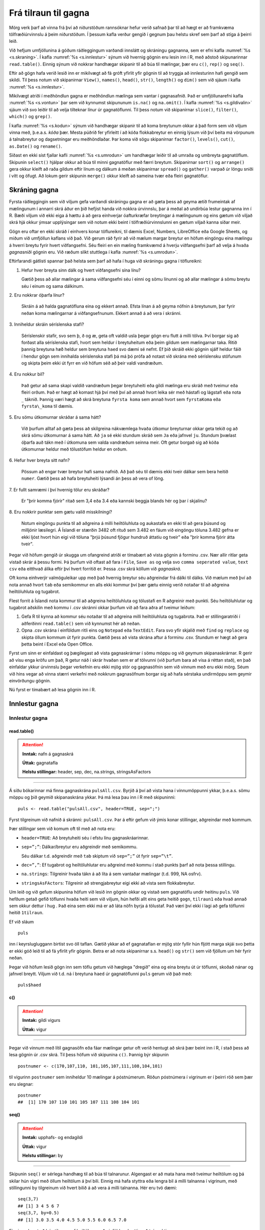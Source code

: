 .. _c.tilraun:

Frá tilraun til gagna
=====================

Mörg verk þarf að vinna frá því að niðurstöðum rannsóknar hefur verið
safnað þar til að hægt er að framkvæma tölfræðiúrvinnslu á þeim
niðurstöðum. Í þessum kafla verður gengið í gegnum þau helstu skref sem
þarf að stíga á þeirri leið.

Við hefjum umfjöllunina á góðum ráðleggingum varðandi innslátt og
skráningu gagnanna, sem er efni kafla :numref:`%s <s.skraning>`. Í kafla
:numref:`%s <s.innlestur>` sýnum við hvernig gögnin eru lesin inn í R, með
aðstoð skipunarinnar ``read.table()``. Einnig sýnum við nokkrar
handhægar skipanir til að búa til mælingar, þær eru ``c()``, ``rep()``
og ``seq()``.

Eftir að gögn hafa verið lesið inn er mikilvægt að fá gróft yfirlit yfir
gögnin til að tryggja að innlesturinn hafi gengið sem skildi. Til þess
notum við skipanirnar ``View()``, ``names()``, ``head()``, ``str()``,
``length()`` og ``dim()`` sem við sjáum í kafla :numref:`%s <s.innlestur>`.

Mikilvægt atriði í meðhöndlun gagna er meðhöndlun mælinga sem vantar í
gagnasafnið. Það er umfjöllunarefni kafla :numref:`%s <s.vontun>` þar sem við
kynnumst skipununum ``is.na()`` og ``na.omit()``. Í kafla
:numref:`%s <s.gildivalin>` sjáum við svo leiðir til að velja tilteknar línur úr
gagnatöflunni. Til þess notum við skipanirnar ``slice()``, ``filter()``,
``which()`` og ``grep()``.

Í kafla :numref:`%s <s.kodun>`  sýnum við handhægar skipanir til að koma
breytunum okkar á það form sem við viljum vinna með, þ.e.a.s. *kóða*
þær. Mesta púðrið fer yfirleitt í að kóða flokkabreytur en einnig lýsum
við því beita má vörpunum á talnabreytur og dagsetningar eru
meðhöndlaðar. Þar koma við sögu skipanirnar ``factor()``, ``levels()``,
``cut()``, ``as.Date()`` og ``rename()``.

Síðast en ekki síst fjallar kafli :numref:`%s <s.umrodun>` um handhægar leiðir
til að umraða og umbreyta gagnatöflum. Skipunin ``select()`` hjálpar
okkur að búa til minni gagnatöflur með færri breytum. Skipanirnar
``sort()`` og ``arrange()`` gera okkur kleift að raða gildum eftir línum
og dálkum á meðan skipanirnar ``spread()`` og ``gather()`` varpað úr
löngu sniði í vítt og öfugt. Að lokum gerir skipunin ``merge()`` okkur
kleift að sameina tvær eða fleiri gagnatöflur.

.. _s.skraning:

Skráning gagna
--------------

Fyrsta ráðleggingin sem við viljum gefa varðandi skráningu gagna er að
gæta þess að geyma ætíð frumeintak af mælingunum í annarri skrá áður en
þið hefjist handa við nokkra úrvinnslu, þar á meðal að undirbúa lestur
gagnanna inn í R. Bæði viljum við ekki eiga á hættu á að gera einhverjar
óafturkræfar breytingar á mælingunum og eins gætum við viljað skrá hjá
okkur ýmsar upplýsingar sem við notum ekki beint í tölfræðiúrvinnslunni
en gætum viljað kanna síðar meir.

Gögn eru oftar en ekki skráð í einhvers konar töflureikni, til dæmis
Excel, Numbers, LibreOffice eða Google Sheets, og miðum við umfjöllun
kaflans við það. Við gerum ráð fyrir að við mælum margar breytur en
höfum eingöngu eina mælingu á hverri breytu fyrir hvert viðfangsefni.
Séu fleiri en ein mæling framkvæmd á hverju viðfangsefni þarf að velja á
hvaða *gagnasniði* gögnin eru. Við ræðum slíkt stuttlega í kafla
:numref:`%s <s.umrodun>`.

Eftirfarandi gátlisti spannar það helsta sem þarf að hafa í huga við
skráningu gagna í töflureikni:

1. Hefur hver breyta sinn dálk og hvert viðfangsefni sína línu?

   Gætið þess að allar mælingar á sama viðfangsefni séu í einni og sömu
   línunni og að allar mælingar á sömu breytu séu í einum og sama
   dálkinum.

\2. Eru nokkrar óþarfa línur?

   Skráin á að halda gagnatöfluna eina og ekkert annað. Efsta línan á að
   geyma nöfnin á breytunum, þar fyrir neðan koma mælingarnar á
   viðfangsefnunum. Ekkert annað á að vera í skránni.

\3. Inniheldur skráin séríslenska stafi?

   Séríslenskir stafir, svo sem þ, ð og æ, geta oft valdið usla þegar
   gögn eru flutt á milli tölva. Því borgar sig að forðast alla
   séríslenska stafi, hvort sem heldur í breytuheitum eða þeim gildum
   sem mælingarnar taka. Ritið þannig breytuna ``hæð`` heldur sem
   breytuna ``haed`` svo dæmi sé nefnt. Ef þið skráið ekki gögnin sjálf
   heldur fáið í hendur gögn sem innihalda séríslenska stafi þá má þó
   prófa að notast við skrána með séríslensku stöfunum og skipta þeim
   ekki út fyrr en við höfum séð að þeir valdi vandræðum.

\4. Eru nokkur bil?

   Það getur að sama skapi valdið vandræðum þegar breytuheiti eða gildi
   mælinga eru skráð með tveimur eða fleiri orðum. Það er hægt að komast
   hjá því með því að annað hvort leika sér með hástafi og lágstafi eða
   nota :math:`\_` táknið. Þannig væri hægt að skrá breytuna
   ``fyrsta koma`` sem annað hvort sem ``fyrstaKoma`` eða
   ``fyrsta\_koma`` til dæmis.

\5. Eru sömu útkomurnar skráðar á sama hátt?

   Við þurfum alltaf að gæta þess að skilgreina nákvæmlega hvaða útkomur
   breyturnar okkar geta tekið og að skrá sömu útkomurnar á sama hátt.
   Að ``ja`` sé ekki stundum skráð sem ``Ja`` eða jafnvel ``ju``.
   Stundum þvælast óþarfa auð tákn með í útkomuna sem valda vandræðum
   seinna meir. Oft getur borgað sig að kóða útkomurnar heldur með
   tölustöfum heldur en orðum.

\6. Hefur hver breyta sitt nafn?

   Pössum að engar tvær breytur hafi sama nafnið. Að það séu til dæmis
   ekki tveir dálkar sem bera heitið ``numer``. Gætið þess að hafa
   breytuheiti lýsandi án þess að vera of löng.

\7. Er fullt samræmi í því hvernig tölur eru skráðar?

   Er "þrír komma fjórir" ritað sem 3,4 eða 3.4 eða kannski beggja
   blands hér og þar í skjalinu?

\8. Eru nokkrir punktar sem gætu valið misskilningi?

   Notum eingöngu punkta til að aðgreina á milli heiltöluhluta og
   aukastafa en ekki til að gera þúsund og milljónir læsilegri. Á
   Íslandi er stærðin 3482 oft rituð sem 3.482 en fáum við eingöngu
   töluna 3.482 gefna er ekki ljóst hvort hún eigi við töluna "þrjú
   þúsund fjögur hundruð áttatíu og tveir" eða "þrír komma fjórir átta
   tveir".

Þegar við höfum gengið úr skugga um ofangreind atriði er tímabært að
vista gögnin á forminu .csv. Nær allir ritlar geta vistað skrár á þessu
formi. Þá þurfum við oftast að fara í ``File``, ``Save as`` og velja svo
``comma seperated value``, ``text csv`` eða eitthvað álíka eftir því
hvert forritið er. Þessa .csv skrá köllum við *gagnaskrá*.

Oft koma einhverjir valmöguleikar upp með það hvernig breytur séu
aðgreindar frá dálki til dálks. Við mælum með því að nota annað hvort
``tab`` eða semikommur en alls ekki kommur því þær gætu einnig verið
notaðar til að aðgreina heiltöluhluta og tugabrot.

Flest forrit á Íslandi nota kommur til að aðgreina heiltöluhluta og
tölustafi en R aðgreinir með punkti. Séu heiltöluhlutar og tugabrot
aðskilin með kommu í .csv skránni okkar þurfum við að fara aðra af
tveimur leiðum:

#) Gefa R til kynna að kommur séu notaðar til að aðgreina milli
   heiltöluhluta og tugabrota. Það er stillingaratriði í aðferðinni
   ``read.table()`` sem við kynnumst hér að neðan.

#) Opna .csv skrána í einföldum ritli eins og ``Notepad`` eða
   ``TextEdit``. Fara svo yfir skjalið með ``find`` og ``replace`` og
   skipta öllum kommum út fyrir punkta. Gætið þess að vista skrána aftur
   á forminu .csv. Stundum er hægt að gera þetta beint í Excel eða Open
   Office.

Fyrst um sinn er einfaldast og þægilegast að vista gagnaskrárnar í sömu
möppu og við geymum skipanaskrárnar. R gerir að vísu enga kröfu um það,
R getur náð í skrár hvaðan sem er af tölvunni (við þurfum bara að vísa á
réttan stað), en það einfaldar ykkur úrvinnslu þegar verkefnin eru ekki
mjög stór og gagnasöfnin sem við vinnum með eru ekki mörg. Séum við hins
vegar að vinna stærri verkefni með nokkrum gagnasöfnum borgar sig að
hafa sérstaka undirmöppu sem geymir einvörðungu gögnin.

Nú fyrst er tímabært að lesa gögnin inn í R.

.. _s.innlestur:

Innlestur gagna
---------------

Innlestur gagna
~~~~~~~~~~~~~~~

read.table()
^^^^^^^^^^^^

.. attention::

    **Inntak:** nafn á gagnaskrá
    
    **Úttak:** gagnatafla
    
    **Helstu stillingar:** header, sep, dec, na.strings, stringsAsFactors


--------------

Á síðu bókarinnar má finna gagnaskrána ``pulsAll.csv``. Byrjið á því að
vista hana í vinnumöppunni ykkar, þ.e.a.s. sömu möppu og þið geymið
skipanaskrána ykkar. Þá má lesa þau inn í R með skipuninni:

::

   puls <- read.table("pulsAll.csv", header=TRUE, sep=";")

Fyrst tilgreinum við nafnið á skránni: ``pulsAll.csv``. Þar á eftir
gefum við ýmis konar stillingar, aðgreindar með kommum.

Þær stillingar sem við komum oft til með að nota eru:

-  ``header=TRUE``: Að breytuheiti séu í efstu línu gagnaskráarinnar.

-  ``sep=”;”``: Dálkar/breytur eru aðgreindir með semikommu.

   Séu dálkar t.d. aðgreindir með ``tab`` skiptum við ``sep=”;”`` út
   fyrir ``sep=”\t”``.

-  ``dec=”,”``: Ef tugabrot og heiltöluhlutar eru aðgreind með kommu í
   stað punkts þarf að nota þessa stillingu.

-  ``na.strings``: Tilgreinir hvaða tákn á að líta á sem vantaðar
   mælingar (t.d. 999, NA osfrv).

-  ``stringsAsFActors``: Tilgreinir að strengjabreytur eigi ekki að
   vista sem flokkabreytur.

Um leið og við gefum skipunina höfum við lesið inn gögnin okkar og
vistað sem gagnatöflu undir heitinu ``puls``. Við hefðum getað gefið
töflunni hvaða heiti sem við viljum, hún hefði allt eins geta heitið
``gogn``, ``tilraun1`` eða hvað annað sem okkur dettur í hug . Það eina
sem ekki má er að láta nöfn byrja á tölustaf. Það væri því ekki í lagi
að gefa töflunni heitið ``1tilraun``.

Ef við sláum

::

   puls

inn í keyrslugluggann birtist svo öll taflan. Gætið ykkar að ef
gagnataflan er mjög stór fyllir hún fljótt marga skjái svo þetta er ekki
góð leið til að fá yfirlit yfir gögnin. Betra er að nota skipanirnar
s.s. ``head()`` og ``str()`` sem við fjöllum um hér fyrir neðan.

Þegar við höfum lesið gögn inn sem töflu getum við hæglega "dregið"
eina og eina breytu út úr töflunni, skoðað nánar og jafnvel breytt.
Viljum við t.d. ná í breytuna ``haed`` úr gagnatöflunni ``puls`` gerum
við það með:

::

   puls$haed

c()
^^^

.. attention::

    **Inntak:** gildi vigurs
    
    **Úttak:** vigur


--------------

Þegar við vinnum með lítil gagnasöfn eða fáar mælingar getur oft verið
hentugt að skrá þær beint inn í R, í stað þess að lesa gögnin úr .csv
skrá. Til þess höfum við skipunina ``c()``. Þannig býr skipunin

::

   postnumer <- c(170,107,110, 101,105,107,111,108,104,101)

til vigurinn ``postnumer`` sem inniheldur 10 mælingar á póstnúmerum.
Röðun póstnúmera í vigrinum er í þeirri röð sem þær eru slegnar:

::

   postnumer
   ##  [1] 170 107 110 101 105 107 111 108 104 101

seq()
^^^^^

.. attention::

    **Inntak:** upphafs- og endagildi
    
    **Úttak:** vigur
    
    **Helstu stillingar:** by


--------------

Skipunin ``seq()`` er sérlega handhæg til að búa til talnarunur.
Algengast er að mata hana með tveimur heiltölum og þá skilar hún vigri
með öllum heiltölum á því bili. Einnig má hafa styttra eða lengra bil á
milli talnanna í vigrinum, með stillingunni ``by`` tilgreinum við hvert
bilið á að vera á milli talnanna. Hér eru tvö dæmi:

::

   seq(3,7)
   ## [1] 3 4 5 6 7
   seq(3,7, by=0.5)
   ## [1] 3.0 3.5 4.0 4.5 5.0 5.5 6.0 6.5 7.0

Einnig er hægt að búa til runur af heiltölum með einföldum hætti með
tvípunkti:

::

   3:7
   ## [1] 3 4 5 6 7

rep()
^^^^^

.. attention::

    **Inntak:** gildi sem á að endurtaka
    
    **Úttak:** vigur
    
    **Helstu stillingar:** each


--------------

Önnur þægileg skipun er ``rep()``. Með henni getum við búið til vigra
þar sem sömu gildin eru endurtekin með kerfisbundnum hætti. Skipunin er
mötuð með gildi eða vigri sem á að endurtaka og hversu oft vigurinn skal
endurtekinn. Skipunin hér að neðan endurtekur vigurinn :math:`1, 2, 3`
fjórum sinnum.

::

   rep(1:3,4)
   ##  [1] 1 2 3 1 2 3 1 2 3 1 2 3

Einnig er hægt að gefa stillinguna ``each`` og þá er hvert stak í
upphaflega vigrinum endurtekið:

::

   rep(1:3,each=4)
   ##  [1] 1 1 1 1 2 2 2 2 3 3 3 3

Staðsetning skráa\ :math:`^\ast`
~~~~~~~~~~~~~~~~~~~~~~~~~~~~~~~~

Ein af stillingunum í ``read.table``, ``file=``, segir til um
staðsetningu skráarinnar sem lesin er inn. Ef skráin er staðsett í
vinnumöppu sem skilgreind er í R-setunni þá er ``read.table``
einfaldlega mötuð með nafninu á skránni. Hins vegar ef skráin er
staðsett annars staðar flækist málið lítið eitt.

.. figure:: myndir/tikz1.svg
    :align: center
    :alt: Mynd

Viljum við t.d. lesa Gagnaskrá_1 inn í R gefum við skipunina:

::

   dat <- read.table(file = 'Gagnaskrá_1')

Til þess að lesa Gagnaskrá_3 þurfum við að bæta við nafninu á möppunni
sem hún er í, þ.e.a.s. Gagnamappa_1:

::

   dat <- read.table(file = 'Gagnamappa_1/Gagnaskrá_3')

Til þess að lesa inn Gagnaskrá_2 er hægt bakka upp í yfirmöppuna með því
að vísa í hana með ".." og svo fara í Gagnamöppu_2:

::

   dat <- read.table(file = '../Gagnamappa_2/Gagnaskrá_2')

Skipunin að ofan vísar afstætt í Gagnaskrá_2. Einnig er hægt að víst
algilt á skránna. Sé yfirmappann staðsett sem fyrsta mappa á
stýrikerfisdisk má lesa skránna inn svona fyrir linux/MacOsX

::

   dat <- read.table(file = '/Yfirmappa/Gagnamappa_2/Gagnaskrá_2')

og fyrir Windows (að því gefnu að stýrikerfis sé á c drifi):

::

   dat <- read.table(file = 'c:/Yfirmappa/Gagnamappa_2/Gagnaskrá_2')

.. _s.yfirlit:

Gróft yfirlit gagna
-------------------

Gróft yfirlit gagna
~~~~~~~~~~~~~~~~~~~

Eftir að gögnin hafa verið lesin inn er skynsamlegt að kanna að
innlesturinn hafi gengið sem skyldi. Sé unnið í RStudio má smella á
nafnið á gagnatöflunni í glugganum í efra hægra horninu en þá opnast
gögnin á töfluformi. Til þess má einnig nota skipunina ``View()``.

Skipunin ``read.table()`` skráir sérhverja breytu hjá sér ýmist sem
flokkabreytu (``factor``) eða talnabreytu (``num`` eða ``int``). Breytur
sem innihalda eingöngu tölur eru sjálfkrafa vistaðar sem talnabreytur.
Ef þær innihalda bara heiltölur eru þær vistaðar sem ``int`` en ef þær
innihalda tugabrot eru þær vistaðar sem ``num``. Það skiptir engu máli í
úrvinnslunni hvort þær eru vistaðar sem ``int`` eða ``num``.

Algengt er að notaðir séu talnakóðar fyrir gildi á flokkabreytum. Dæmi
um þetta er að nota gildið 1 ef samningur er ónothæfur og 0 ef samningurinn
er nothæfur í kaupskrá í breytunni ``onothaefur_samningur``. Þar sem breytan 
inniheldur eingöngu tölur er ``onothaefur_samningur`` skilgreind sem talnabreyta 
eftir innlestur í R. Áður en úrvinnsla hefst þarf að breyta talnabreytunni 
í flokkabreytu (sjá kafla :numref:`%s <s.kodun>` ). Það getur einnig gerst 
að talnabreytur séu ranglega vistaðar sem flokkabreytur og getur það t.d. 
gerst þegar einhverjar mælingar á breytunni innihalda bókstafi eða þegar ekki 
er rétt tilgreint hvernig tugabrot eru aðskilin. Þetta þarf allt að laga 
áður en úrvinnsla hefst.

View()
^^^^^^

.. attention::

    **Inntak:** nafn á gagnatöflu
    
    **Úttak:** gögnin birtast á töfluformi


--------------

R lítur sjálfkrafa á hvern dálk úr gagnaskrá sem mælingu á einni breytu.
Skipunin ``names()`` skilar nöfnunum á öllum breytum sem eru geymdar í
gagnatöflu.

names()
^^^^^^^

.. attention::

    **Inntak:** nafn á gagnatöflu
    
    **Úttak:** nöfn breytanna í gagnatöflunni skrifaðar út


--------------

Þannig gefur skipunin

::

   names(dat)
   ##  [1] "is"              "ferdatimi_skoli"  "styrikerfi_simi" "ferdamati_skoli"   
   ##  [5] "systkini_fjoldi" "dyr"              "feministi"       "staerdfraedi_gaman"
   ##  [9] "smjor_kostar"    "napoleon_faeddur" "stefnumot"       "messi_staerd"      
   ##  [13] "kosid" 

nöfnin á öllum þeim breytum sem tilheyra gagnatöflunni ``dat``.

head()
^^^^^^

.. attention::

    **Inntak:** nafn á gagnatöflu
    
    **Úttak:** fyrstu sex línur gagnatöflunnar skrifaðar út
    
    **Helstu stillingar:** n


--------------

``head()`` skipunin sýnir okkur mælingar á fyrstu sex viðfangsefnunum.
Þannig getum við fengið fljótt yfirlit yfir það hvaða breytur eru
vistaðar í gagnatöflunni og hvernig þær eru skráðar. Í okkar tilviki
væri útkoman:

::

   head(dat)
   ##    is          ferdatimi_skoli   styrikerfi_simi   ferdamati_skoli   
   ## 1  Jarðaberja  15                Android           Með einkabíl      
   ## 2  Vanilla     20                iOS               Með einkabíl     
   ## 3  Súkkulaði   8                 iOS               Með einkabíl     
   ## 4  Jarðaberja  12                Android           Gangandi/ skokkandi      
   ## 5  Súkkulaði   15                iOS               Með einkabíl       
   ## 6  Súkkulaði   42                Android           Með einkabíl     
   ##    systkini_fjoldi   dyr      feministi     staerdfraedi_gaman
   ## 1  1                 Hunda    Rétt          9
   ## 2  2                 Hunda    Rétt          8
   ## 3  3                 Hunda    Rangt         7
   ## 4  2                 Ketti    Rétt          3
   ## 5  2                 Hunda    Rétt          9
   ## 6  5                 Hunda    Rétt          7
   ##   smjor_kostar    napoleon_faeddur  stefnumot   messi_staerd   kosid
   ## 1  750            1750              Á kaffihús  170            Rétt
   ## 2  700            1784              Á ísrúnt    168            Rangt
   ## 3  800            1778              Á ísrúnt    170            Rangt
   ## 4  700            1870              Á ísrúnt    160            Rétt
   ## 5  1100           1779              Á kaffihús  169            Rétt
   ## 6  437            1767              Á ísrúnt    174            Rétt

str()
^^^^^

.. attention::

    **Inntak:** nafn á gagnatöflu
    
    **Úttak:** samantektir fyrir breyturnar


--------------

Önnur góð leið til að fá fljótt yfirlit yfir breytur gagnatöflunnar er
að nota skipunina ``str()``. Hún sýnir okkur á hvaða formi R skráir
hvaða breytu og gefur einnig stutt yfirlit yfir það á hvaða bili
mælingarnar liggja. Í okkar tilviki væri skipunin:

::

   str(dat)
   ## 'data.frame':	201 obs. of  13 variables:
   ##  $ is                : chr [1:201] "Jarðaberja" "Vanilla" "Súkkulaði" "Jarðaberja" ...
   ## $ ferdatimi_skoli   : num [1:201] 15 20 8 12 15 42 20 7 15 25 ...
   ## $ styrikerfi_simi   : chr [1:201] "Android" "iOS" "iOS" "Android" ...
   ## $ ferdamati_skoli   : chr [1:201] "Með einkabíl" "Með einkabíl" "Með einkabíl" "Gangandi / skokkandi" ...
   ## $ systkini_fjoldi   : num [1:201] 1 2 3 2 2 5 2 3 2 2 ...
   ## $ dyr               : chr [1:201] "Hunda" "Hunda" "Hunda" "Ketti" ...
   ## $ feministi         : chr [1:201] "Rétt" "Rétt" "Rangt" "Rétt" ...
   ## $ staerdfraedi_gaman: int [1:201] 9 8 7 3 9 7 7 7 9 8 ...
   ## $ smjor_kostar      : num [1:201] 750 700 800 700 1100 437 1490 279 1400 1200 ...
   ## $ napoleon_faeddur  : num [1:201] 1750 1784 1778 1870 1779 ...
   ## $ stefnumot         : chr [1:201] "Á kaffihús" "Á ísrúnt" "Á ísrúnt" "Á ísrúnt" ...
   ## $ messi_staerd      : num [1:201] 170 168 170 160 169 174 169 179 170 170 ...
   ## $ kosid             : chr [1:201] "Rétt" "Rangt" "Rangt" "Rétt" ...

Við mælum eindregið með að nota ávalt ``str()`` skipunina til að kanna
hvort allar breytur gagnatöflunnar séu á réttu formi eftir innlestur
gagnanna.

length()
^^^^^^^^

.. attention::

    **Inntak:** nafn á vigri
    
    **Úttak:** lengd vigursins


--------------

Skipunin ``length()`` gefur okkur lengd þess vigurs (breytu) sem hún er
mötuð með, þ.e.a.s. hún segir okkur hversu margar mælingar eru geymdar í
tilteknum vigri. Í dæminu að ofan gefur skipunin

::

   length(dat$ferdatimi_skoli)
   ## [1] 201

útkomuna :math:`201`. Þ.e.a.s. það eru :math:`201` mælingar á ferðatíma í skóla
geymdar í breytunni ``ferdatimi_skoli`` í gagnatöflunni ``dat``.

dim()
^^^^^

.. attention::

    **Inntak:** nafn á gagnatöflu/fylki
    
    **Úttak:** vídd gagnatöflunnar/fylkisins


--------------

Skipunin ``dim()`` skilar fjölda lína og fjölda dálka í gagnatöflu,
þ.e.a.s. hversu margar mælingar og breytur eru í töflunni.

.. _s.vontun:

Vöntun mælinga
--------------

Vöntun mælinga
~~~~~~~~~~~~~~

Við vinnum afar oft með gagnatöflur þar sem það vantar mælingar á
einhverjum breytum hjá sumum viðfangsefnum. R leysir úr því með því að
gefa þeim mælingum gildið ``NA`` sem stendur einfaldlega fyrir "not
available", þ.e. mælinguna vantar. Í þessum undirkafla munum við kynnast
skipununum ``is.na()``, sem hjálpar okkur að finna mælingar sem vantar
og ``na.omit()`` sem fjarlægir mælingar sem vantar.

Margar þeirra R-skipana sem þið munuð kynnast seinna meir gefa villu ef
vigurinn sem við mötum þær með inniheldur NA gildi. Þar sem
stillingarnar eru ólíkar eftir því hverjar skipanirnar eru munum við
tilgreina þær með umfjöllun hverrar og einnar skipunar en ekki hér í
þessum kafla.

is.na()
^^^^^^^

.. attention::

    **Inntak:** vigur eða fylki
    
    **Úttak:** vigur eða fylki


--------------

Það er alltaf gott að kanna hvort það séu einhver NA gildi í breytunum
okkar áður en við hefjum úrvinnslu og hversu mörg þau eru. Til þess er
gott að nota skipunina ``is.na()`` en hún segir okkur hvort mæling sé NA
eða ekki. Sjáið sem dæmi:

::

   fjoldi <- c(2,5,3,NA,1)
   is.na(fjoldi)
   ## [1] FALSE FALSE FALSE  TRUE FALSE

Við mötuðum skipunina ``is.na()`` með vigri með fimm mælingum. Út kemur
vigur með fimm mælingum, þar sem stendur ``FALSE`` þar sem við höfum
mælingu en ``TRUE`` þar sem við höfum ``NA`` gildi, sem í þessu tilviki
er í fjórða sæti vigursins.

Það má líka mata gagnatöflu í ``is.na()`` og þá gefur skipunin töflu af
sömu stærð sem inniheldur FALSE á hverjum þeim stað sem mæling er til
staðar en TRUE þar sem NA gildi eru.

na.omit()
^^^^^^^^^

.. attention::

    **Inntak:** vigur eða fylki
    
    **Úttak:** vigur eða fylki


--------------

Önnur skipun, náskyld ``is.na()``, er ``na.omit()``. Hún getur bæði
verið mötuð á vigri og gagnatöflu. Sé hún mötuð á vigri skilar hún
samsvarandi vigri þar sem búið er að fjarlægja NA gildi. Sé hún mötuð
með gagnatöflu skilar hún nýrri gagnatöflu með viðfangsefnum sem enga
mælingu vantar hjá.

Skipunin

::

   dat2 <-na.omit(dat)


smíðar gagnatöfluna ``dat2`` sem inniheldur aðeins einstaklinga sem
enga mælingu vantar hjá. Gætið ykkar að við viljum afar sjaldan eyða út
öllum einstaklingum í gagnatöflu sem vantar *einhverja* mælingu hjá.
Segjum sem sem dæmi að það vanti margar mælingar á breytunni ``smjor_kostar``
í gagnasafninu okkar en í raun höfum við mestan áhuga á að rannsaka
breytuna ``messi_staerd``. Með því að henda út öllum einstaklingum sem vantar
mælingar á breytunni ``smjor_kostar`` erum við búin að henda út mælingum sem
við gætum notað í rannsóknum okkar á hæð Messi.

Óraunhæfum mælingum breytt í NA
^^^^^^^^^^^^^^^^^^^^^^^^^^^^^^^

Stundum viljum við að mælingarnar okkar séu á ákveðnu bili. Þá getum við breytt 
óraunhæfu mælingunum í NA gildi. Skoðum t.d. breytuna napoleon_faeddur þar sem 
nemendur giskuðu hvenær þau héldu að Napóleon Bonaparte hafi fæðst. Viljum að 
ágiskanirnar séu á bilinu 1500-1900. Við breytum þá óraunhæfum gildum í NA með 
eftirfarandi skipun:

::

   dat$napoleon_faeddur[dat$<1500|dat$napoleon_faeddur>1900]<-NA

.. _s.gildivalin:

Ákveðin gildi valin úr gagnatöflu
---------------------------------

Ákveðin gildi valin úr gagnatöflu
~~~~~~~~~~~~~~~~~~~~~~~~~~~~~~~~~

Mikilvægur hluti af meðhöndlun gagna er að velja út ákveðinn hluta
gagnatöflunnar okkar. Eitt dæmi er ef við viljum skipta gögnunum okkar
upp í ``lög`` (e. strata) og annað er þegar við viljum búa til nýjar
breytur út frá þeim mælingum sem fyrir eru. Í þessum undirkafla munum
við fjalla um margar öflugar leiðir til að velja mælingar úr vigrum eða
gagnatöflum. Margar frábærar leiðir til slíks tilheyra pakkanum
``dplyr()`` og munum við kynnast nokkrum þeirra hér á eftir. Þá þarf að
gæta að pakkinn sé aðgengilegur í vinnulotunni okkar áður en við notum
aðferðirnar.

Nær allar aðferðir til að velja hluta af gögnum krefjast notkun
samanburðarvirkja. Sá einfaldasti þeirra er ``==`` en hann notum við til
að kanna hvort vigur innihaldi eitthvað tiltekið gildi. Þá ritum við
vigurinn fyrst, þá == og loks tiltekna gildið. Skipunin skilar
jafnlöngum vigri og þeim sem við mötuðum í skipunina sem inniheldur
eingöngu TRUE eða FALSE gildi. Sé ákveðna gildið í tilteknu sæti
vigursins inniheldur útkomuvigurinn TRUE í tilsvarandi sæti, en FALSE
annars. Í skipuninni hér að neðan skoðum við vigurinn 
``kaupskra$onothaefur_samningur`` sem inniheldur hvort samningur sé nothæfur 
eða ekki.

::

   kaupskra$onothaefur_samningur == 0
   ##   [1] TRUE TRUE  FALSE  FALSE  TRUE  FALSE  FALSE FALSE  FALSE FALSE FALSE
   ##  [12] FALSE  TRUE TRUE  TRUE  TRUE TRUE TRUE  TRUE TRUE  TRUE  TRUE
   ##  [23] TRUE  FALSE  TRUE  TRUE FALSE  FALSE FALSE  FALSE FALSE  TRUE FALSE
   ....

Ekki gleyma því að setja gæsalappir utanum gildi breytunnar eigi það
við. Þær þurfum við alltaf að setja þegar gildið sem við viljum kanna er
kóðað með *orði* en ekki tölustaf.

Berið útkomuvigurinn saman við vigurinn

::

   dat$onothaefur_samningur
   ##  [1] 0 0 1 1 0 1 1 1 1 1 1 0
   ##  [13] 0 0 0 0 0 0 0 0 0 0 0 1
   ##  [25] 0 0 1 1 1 1 1 0 0 0 0 0
   ....

þannig sjáið þið að útkomuvigurinn inniheldur ``FALSE`` alls staðar þar
sem ``kaupskra$onothaefur_samningur`` hefur gildið ``1`` en ``TRUE`` annars.
Samanburðarvirkinn er mikið notaður við lagskiptingu gagna.

Líkt og við notum ``==`` getum við einnig notað aðra samanburðarvirkja:

+--------+---------------------+
| ``>``  | stærri en           |
+--------+---------------------+
| ``>=`` | stærri eða jafnt og |
+--------+---------------------+
| ``<``  | minni en            |
+--------+---------------------+
| ``<=`` | minni eða jafnt og  |
+--------+---------------------+
| ``!=`` | ekki jafnt og       |
+--------+---------------------+
| ``&``  | og                  |
+--------+---------------------+
| ``|``  | eða                 |
+--------+---------------------+

Efstu virkjarnir fjórir skýra sig að mestu leyti sjálfir. Ef við viljum
t.d. búa til nýja gagnatöflu ``datT`` sem inniheldur aðeins einstaklinga
sem halda að Messi sé hærri en 170 cm gerum við það með:

::

   datT <- dat[dat$messi_staerd > 170, ]

eða
::

   datT <- filter(dat$messi_staerd > 170)

Skoðum ``filter()`` skipunina betur í `%s <s.Ákveðin gildi valin úr gagnatöflu>`
Hvað varðar neðri virkjana tvo, þá er virkinn :math:`\&` mataður með
tveimur skilyrðum og skilar ``TRUE`` eingöngu ef *bæði* skilyrðin eru
uppfyllt. Virkinn :math:`|` er sömuleiðis mataður með tveimur skilyrðum
en það nægir að eingöngu *annað* þeirra séu uppfyllt til að hann skili
``TRUE``.

Síðast en ekki síst er virkinn ``%in%`` mikið notaður. Hann má nota til
að spyrja hvort gildi mælingar sé meðal einhverra annarra gildi. T.d.
skilar skipunin:

::

   dat$systkini_fjoldi%in%c(0,3,7)
   ## [1] FALSE FALSE  TRUE FALSE FALSE FALSE FALSE  TRUE
   ## [9] FALSE FALSE  TRUE FALSE TRUE FALSE FALSE FALSE
   ## [17]  TRUE FALSE FALSE FALSE FALSE FALSE FALSE FALSE
   ....

gildinu ``TRUE`` ef breytan ``systkini_fjoldi`` tekur eitthvert gildanna 0,
3 eða 7, en ``FALSE`` annars.

slice()
^^^^^^^

.. attention::

    **Inntak:** nafn á gagnatöflu og vigur
    
    **Úttak:** gagnatafla
    
    **Pakki:** dplyr


--------------

Fyrsta aðferðin sem við kynnumst úr ``dplyr`` er ``slice()``. Hana notum
við til að velja ákveðnar línur út gagnatöflu. Ef við viljum t.d. geyma
mælingar á fyrstu 10 viðfangsefnunum í ``puls`` gagnatöflunni í nýrri
gagnatöflu getum við gert það með:

::

   dat.first<-slice(dat,1:10)

filter()
^^^^^^^^

.. attention::

    **Inntak:** nafn á gagnatöflu og nöfn á breytum ásamt skilyrðum
    
    **Úttak:** gagnatafla
    
    **Pakki:** dplyr


--------------

Næsta skipun er ``filter()``. Hana notum við til að velja aðeins hluta
eða *lag* af gagnatöflunni okkar. Við mötum hana með nafninu á
gagnatöflunni sem við viljum lagskipta ásamt skilyrðum sem það lag sem
við ætlum að draga út þarf að uppfylla. Við getum t.d. búið til nýja
gagnatöflu sem inniheldur aðeins þá sem eiga engin systkini með:

::

   engin_systkini<-filter(dat, systkini_fjoldi==0)

Ef við viljum skoða gögn þeirra sem finnst jarðaberjaís bestur og kunna 
betur við hunda heldur en ketti (takið eftir að hér er ekki búin til ný gagnatafla):

::

   filter(dat, is=="Jarðaberja", dyr=="Hunda")

::

   ##    is          ferdatimi_skoli   styrikerfi_simi   ferdamati_skoli 
   ## 1  Jarðaberja  15                Android           Með einkabíl    
   ## 2  Jarðaberja  7                 Android           Gangandi/ skokkandi
   ##    systkini_fjoldi   dyr      feministi   staerdfraedi_gaman   smjor_kostar
   ## 1  1                 Hunda    Rétt        9                    750
   ## 2  3                 Hunda    Rétt        7                    279
   ##    napoleon_faeddur  stefnumot      messi_staerd   kosid
   ## 1  1750              Á kaffihús     170            Rétt
   ## 2  1551              Á ísrúnt       179            Rétt
   ....

Einnig er, eins og við sáum hér á undan, hægt að nota hornklofa
(``[ ]``) til að velja hluta af gagnatöflu. Þá mötum við hornklofann með
tveimur vigrum af vísum sem við aðgreinum með kommu. Fyrst kemur
vísavigurinn sem tilgreinir hvaða viðfangsefni (línur) við viljum velja
síðan kemur vísavigurinn sem tilgreinir hvaða breytur (dálka) við viljum
velja. Við númerum viðfangsefni frá efsta viðfangsefninu til þess neðsta
(þ.e.a.s. efsta línan er númer eitt), en breyturnar frá vinstri til
hægri (þ.e.a.s. breytan lengst til vinstri er númer eitt).

Ef við viljum skoða hver mælingin á breytu 2 (``ferdatimi_skoli``) á viðfangsefni
46 er í gagnatöflunni okkar ``dat`` gefum við skipunina:

::

   dat[46,2]
   ## [1] 20

Ef við sleppum fyrri vísavigrinum fáum við mælingar á öllum
viðfangsefnum fyrir breyturnar sem við tilgreinum í seinni vigrinum.
Þannig gefur skipunin

::

   dat[,2]

mælingarnar á ferðatíma í skóla fyrir öll viðfangsefnin. Ef við sleppum seinni
vísavigrinum fáum við mælingar á öllum breytum fyrir viðfangsefnin sem
við tilgreinum í fyrri vigrinum. Þannig gefur skipunin

::

   dat[c(46,52),]
   ##     is         ferdatimi_skoli   styrikerfi_simi   ferdamati_skoli   
   ## 46  Vanilla    20                iOS               Með einkabíl      
   ## 52  Vanilla    13                iOS               Með einkabíl      
   ##     systkini_fjoldi   dyr      feministi     staerdfraedi_gaman
   ## 46  7                 Ketti    Rétt          7
   ## 52  3                 Hunda    Rétt          9
   ##     smjor_kostar    napoleon_faeddur  stefnumot       messi_staerd   kosid
   ## 46  549             1769              Í bíó           171            Rangt
   ## 52  359             1120              Í fjallgöngu    171            Rétt

allar mælingar fyrir viðfangsefni númer 46 og 52.

Að lokum getum við notað mínus til að skoða mælingar í gagnatöflu fyrir
öll viðfangsefni *nema* einhver tiltekin, eða allar breytur *nema*
einhverjar tilteknar.

::

   dat[-c(46,52), -2]

gefur mælingar fyrir öll viðfangsefni *nema* númer 46 og 52 og allar
breytur *nema* þá aðra.

which()
^^^^^^^

.. attention::

    **Inntak:** skilyrði
    
    **Úttak:** vigur eða fylki með vísum í stök sem uppfylla skilyrðið/in
    
    **Helstu stillingar:** arr.ind


--------------

Að lokum viljum við nefna tvær aðferðir sem fylgja grunnpakka R.
``which()`` aðferðin er einstaklega gagnleg og gefur hún okkur vísa á
gildi í vigri, gagnatöflu eða fylki sem uppfylla ákveðin skilyrði. Við
getum t.d. kannað hvaða einstaklingar halda að Messi sé hærri en 180 cm í dat
gögnunum okkar:

::

   which(dat$messi_staerd>180)
   ##  [1]   29   64    77    130    136     142   168   195    

Ef við mötum ``which()`` með tvívíðum hlut (fylki) og notum ``arr.ind``
stillinguna skilar aðferðin númerinu á línunni og á dálkinum sem
skilyrðunum er uppfyllt.

.. _rf.grep:

grep()
^^^^^^

.. attention::

    **Inntak:** nafn á skilyrði og nafn á vigri
    
    **Úttak:** gildi eða vísar fyrir gildi
    
    **Helstu stillingar:** value


--------------

Seinni skipunin er ``grep()``. Hún getur verið einstaklega handhæg ef
við viljum sem dæmi búa til flokkabreytur út frá textastrengjum.
Eftirfarandi skipun finnur til dæmis vísi allra þeirra ferdamati_skoli sem
innihalda textastrenginn ``skokkandi``.

::

   grep("skokkandi", dat$ferdamati_skoli)
   ## [1]  4   8   12  13  24  25  57  59  67
   ## [10] 77  93  96  97  100 117 119 122 130
   ## [19] 131 132 133 136 139 142 147 148 158
   ## [28] 160 162 168 169 184 188 196 
   ....

Ef við gefum stillinguna ``value=TRUE`` fáum við mælingarnar sem pössuðu
við leitarskilyrðið en ekki bara vísa þeirra:

::

   grep("skokkandi", dat$ferdamati_skoli, value=TRUE)
   ##   [1] "Gangandi / skokkandi" "Gangandi / skokkandi" "Gangandi / skokkandi" 
   ##   [4] "Gangandi / skokkandi" "Gangandi / skokkandi" "Gangandi / skokkandi"
   ##   [7] "Gangandi / skokkandi" "Gangandi / skokkandi" "Gangandi / skokkandi"
   ....

.. _s.kodun:

Kóðun breyta
------------

Yfirleitt þarf að vinna talsvert með breyturnar í gagnatöflunni áður en
tölfræðileg úrvinnsla getur hafist. Bæði þarf oft að búa til nýjar,
afleiddar breytur, en einnig að gæta þess að breytur séu vistaðar á
réttu sniði og jafnvel að beita vörpunum af talnabreytum. Slíkt köllum
við einu orði að *kóða* breytur. Algengustu kóðanirnar sem við
framkvæmum eru að:

#) Kóða breytur sem voru skráðar sem tölur sem flokkabreytur og
   skilgreina gildi flokkanna með skipununum ``factor()`` og
   ``levels()``.

#) Skipta talnabreytum upp í bil og búa til flokkabreytur út frá þeim
   með skipuninni ``cut()``.

#) Sameina tvo eða fleiri flokka í flokkabreytu.

#) Kóða strengi eða flokkabreytur sem dagsetningar með ``as.Date()``.

#) Búa til breytu með því að leita eftir textabútum í strengjum með
   ``grep()``.

#) Gefa breytum þægilegri heiti með skipuninni ``rename()``.

#) Beita vörpunum á talnabreytur.

Við förum nánar í þessi atriði hér fyrir neðan.

A: Flokkabreytur skilgreindar
~~~~~~~~~~~~~~~~~~~~~~~~~~~~~

factor()
^^^^^^^^

.. attention::

    **Inntak:** nafn talnabreytu
    
    **Úttak:** flokkabreyta
    
    **Helstu stillingar:** levels, labels, ordered


--------------

Flokkabreytur eru oft kóðaðar með tölum og þá mun R vista þær sem
talnabreytur þegar gögnin eru lesin inn. Slíkt á t.d. við breytuna
``onothaefur_samningur`` í gagnatöflunni ``kaupskra``. Við notum skipunina 
``factor()`` til að gefa R til kynna að breyta sé flokkabreyta. Ef við viljum leiðrétta
hvernig breytan ``onothaefur_samningur`` er vistuð í gagnatöflunni sjálfri notum við
skipunina:

::

   kaupskra$onothaefur_samningur <- factor(kaupskra$onothaefur_samningur)

Takið eftir því að hér að ofan yfirskrifum við gömlu talnabreytuna
``onothaefur_samningur`` með nýju flokkabreytunni (þær bera sama nafn). 
Í þessu tilviki er það einmitt það sem við viljum gera. Það gæti þó komið 
fyrir að við viljum halda í gömlu talnabreytuna en þá þurfum við að búa 
til nýja breytu í stað þess að skrifa yfir þá gömlu. Til að gera það þurfum við
að gæta að nota annað nafn en á upphaflegu talnabreytunni. Með
eftirfarandi skipun búum við til nýja breytu ``onothaefur_samningur2`` 
í gagnatöflunni ``kaupskra``.

::

   kaupskra$onothaefur_samningur2 <- factor(kaupskra$onothaefur_samningur)

Hefðum við aðeins keyrt seinni ``factor()`` skipunina ættum við til
talnabreytuna ``onothaefur_samningur`` í gagnatöflunni ásamt flokkabreytunni 
``onothaefur_samningur2``.

R meðhöndlar flokkabreytur á annan hátt en talnabreytur, réttilega. Því
er mikilvægt að breytur séu ætíð rétt skráðar svo að til að mynda gröf
af þeim breytum séu rétt teiknuð og margt fleira.

levels()
^^^^^^^^

.. attention::

    **Inntak:** nafn á flokkabreytu
    
    **Úttak:** nöfn á flokkum flokkabreytunnar


--------------

Hægt er að nota ``levels()`` skipunina til að endurskýra nöfn á flokkum
í flokkabreytu. Viljum við endurskýra nöfnin á flokkunum í breytunni
``onothaefur_samningur`` er ágætt að byrja á að keyra skipunina

::

   levels(kaupskra$onothaefur_samningur)
   ## [1] "0" "1"

því hún skilar okkur núverandi nöfnum. Viljum við breyta nöfnunum á
flokkunum í ``Nothæfur samningur`` og ``Ónothæfur samningur`` gerum 
við það með:

::

   levels(kaupskra$onothaefur_samningur)<-c("Nothæfur samningur","Ónothæfur samningur")

Hér þarf að passa að röðunin sé rétt miðað við gömlu heitin, annars
breytum við öllum nothæfu samningunum í ónothæfa og öfugt.

B: Talnabreytum skipt upp í bil
~~~~~~~~~~~~~~~~~~~~~~~~~~~~~~~

cut()
^^^^^

.. attention::

    **Inntak:** talnabreyta
    
    **Úttak:** flokkabreyta
    
    **Helstu stillingar:** breaks, include.lowest, right


--------------

Stundum viljum við skipta gildum talnabreytu upp í flokka. ``cut()``
aðferðin tekur inn talnabreytu, skiptir gildum hennar upp í flokka sem
notandinn skilgreinir og skilar svo flokkabreytu. Við mötum aðferðina
með mörkunum á flokkunum en það má gera á nokkra vegu með hjálp
``include.lowest`` og ``right`` stillingunum. Skoðið ``help(cut)`` til
að kanna nánar hvernig aðferðin virkar.

Búum nú til flokkabreytu úr talnabreytunni ``systkini_fjoldi``. Við ætlum
að skipta viðfangsefnunum upp í þrjá flokka, þau sem eiga engin systkini,
þau sem eiga nokkur systkini (1-2) og þau sem eiga mörg systkini (:math:`>` 3 ). 
Gætið þess að skýra nýju breytuna eitthvað annað en ``systkini_fjoldi`` svo við 
yfirskrifum ekki talnabreytuna heldur búum þess í stað til nýja breytu. Við mötum
aðferðina með nafninu á talnabreytunni ``systkini_fjoldi`` og mörkunum á
flokkunum. Ætlum við að tilgreina vinstri mörkin á flokkunum okkar
(lægri mörkin) notum við ``right=F`` stillinguna. Við mötum því
aðferðina með 0,1,3 (neðri mörkin á flokkunum okkar) en þurfum svo að
gefa efra mark á síðasta flokknum. Þetta þarf að vera gildi sem er
a.m.k. einu gildi hærra en hæsta gildið sem talnabreytan tekur. Hér
notum við gildið 15 (fallegra væri að nota
``max(dat$systkini_fjoldi)+1``):

::

   dat$systkini_fjoldi_stig<-cut(dat$systkini_fjoldi,c(0,1,3,15),right=F)

Hér sjáum við hversu margir verða í hverjum flokki:

::

   table(dat$systkini_fjoldi_stig)
   ##
   ##   [0,1)   [1,3) [3,15)
   ##      3     123     75

Við getum svo notað ``levels()`` skipunina til að endurskýra flokkana:

::

   levels(dat$systkini_fjoldi_stig)<-c("Engin","Nokkur","Mörg")
   table(dat$systkini_fjoldi_stig)
   ##
   ##    Engin    Nokkur   Mörg
   ##    3        123      75

C: Flokkar sameinaðir
~~~~~~~~~~~~~~~~~~~~~

Afar oft viljum við sameina tvo eða fleiri flokka flokkabreytu. Í R
framkvæmum við það með því að gefa tveimur eða fleiri flokkum sama
heitið með skipuninni ``levels()``. Segjum að við viljum
sérstaklega kanna mun á þeim nemendum sem koma í skólann með ökutæki í
samanburði við alla aðra nemendur. Þá væri sniðugt að hafa nýja breytu
``ferdamati_skoli_okutaeki`` sem tekur bara tvö gildi: ``med_okutaeki`` 
og ``ekki_med_okutaeki``.

Þegar við búum til breytuna ætlum við að sameina flokkana ``Með einkabíl`` og
``Með strætó`` undir nafninu ``med_okutaeki`` og sameinum flokkana 
``Á hjóli/ rafhlaupahjóli``, ``Gangandi/ skokkandi`` og ``Á annan hátt``. 
Búum fyrst til afrit af breytunni og sjáum í hvaða röð flokkarnir eru taldir upp:

::

   dat$ferdamati_skoli_okutaeki <- dat$ferdatimi_skoli
   levels(dat$ferdamati_skoli_okutaeki)
   ## [1] "Á annan hátt"  "Á hjóli/ rafhlaupahjóli"  "Gangandi/ skokkandi"
   ## [4] "Með einkabíl"  "Með strætó"

Flokkarnir sem við ætlum að sameina eru fyrstu þrír flokkarnir sem eru
taldir upp. Því skrifum við ``ekki_med_okutaeki`` í fyrstu þrjú sætin en
``með_okutakei`` í síðustu tv- sætin.

::

   levels(dat$ferdamati_skoli_okutaeki) <- 
   c('ekki_med_okutaeki','ekki_med_okutaeki','ekki_med_okutaeki', 'med_okutaeki', 'med_okutaeki')

Nýja sameinaða breytan hefur eingöngu tvo flokka:

::

   str(dat$ferdamati_skoli_okutaeki)
   ##  Factor w/ 2 levels "ekki_med_okutaeki","med_okutaeki
   ": 2 2 2 1 2 2 1 2 2 1 ...


Einnig má gera þetta með að nota ``fct_recode()`` skipunina úr forcats pakkanum.
Hana má nota svona:

byrjum að sækja forcats pakkann

::
   library(forcats)

Búum fyrst til nýjan flokk sem er afrit að ferdamati_skoli

::

   dat$ferdamati_skoli_okutaeki <- dat$ferdatimi_skoli

Búum svo til nýju flokkana

::
   dat$ferdamati_skoli_okutaeki<- fct_recode(dat$ferdamati_skoli_okutaeki, 
   "ekki_med_okutaeki" = "Á hjóli / rafhlaupahjóli","ekki_med_okutaeki"  
   = "Gangandi / skokkandi", "ekki_med_okutaeki" = "Á annan hátt", 
   "med_okutaeki" = "Með einkabíl", "med_okutaeki" = "Með strætó")

D: Dagsetningabreytur skilgreindar
~~~~~~~~~~~~~~~~~~~~~~~~~~~~~~~~~~

as.Date()
^^^^^^^^^

.. attention::

    **Inntak:** nafn bókstafabreytu
    
    **Úttak:** dagsetningabreyta
    
    **Helstu stillingar:** format


--------------

Það er mjög algengt að einhverjar breytanna okkar geymi dagsetningar.
Yfirleitt verða þær sjálfkrafa lesnar inn sem flokkabreytur en við getum
sjaldnast unnið með þær á því formi. Þess í stað vistum við þær sem
dagsetningar með skipuninni ``as.Date()``. Með stillingunni ``format``
tilgreinum við hvernig dagsetningarnar eru skráðar. Kemur ártalið fyrst,
svo mánuðurinn og svo dagurinn eða jafnvel öfugt? Eru dagar og mánuðir
aðgreindir með punkti eða bandstriki? Allt það má tilgreina með
auðveldum hætti og má sjá öll möguleg snið með því að skoða:

::

   help(strptime)

Í okkar tilviki kemur fyrst dagur, svo mánuður og þá fjögurra bókstafa
ár, allt aðskilið með punkti. Því gefum við stillinguna
``format=’%d.%m.%Y’``. Einnig vistaðist dagsetningin sem flokkabreyta
við innlestur (þar sem hún inniheldur ekki bara tölur, heldur líka
punkta). Því þarf að mata ``as.Date()`` með
``as.character(puls$dagsetning)``, skipun sem breytir flokkabreytu í
orðabreytu.

::

   puls$dagsetning <- as.Date(as.character(puls$dagsetning), format='%d.%m.%Y' )

Nú sjáið þið að dagsetningin er komin á rétt form:

::

   str(puls)
   ## 'data.frame':    471 obs. of  15 variables:
   ##  $ namskeid    : Factor w/ 2 levels "LAN203","STAE209": 2 1 1 2 2 2 1 2 2 1 ...
   ##  $ kronukast   : Factor w/ 2 levels "landvaettir",..: 1 2 1 2 2 1 1 1 2 1 ...
   ##  $ haed        : num  161 185 167 174 163 175 178 191 176 176 ...
   ##  $ thyngd      : num  60 115 NA 67 57 59 70 94 68 82 ...
   ##  $ aldur       : int  23 52 22 21 20 20 39 21 20 70 ...
   ##  $ kyn         : Factor w/ 2 levels "kvk","kk": 1 2 1 1 1 1 1 2 1 2 ...
   ##  $ reykir      : Factor w/ 2 levels "ja","nei": 2 NA 2 2 2 2 NA 2 2 2 ...
   ##  $ drekkur     : Factor w/ 2 levels "ja","nei": 2 1 1 1 1 1 1 1 1 1 ...
   ##  $ likamsraekt : num  3.5 0 2 1 5 5 3.5 0 10 14 ...
   ##  $ fyrriPuls   : int  83 80 43 76 71 65 77 79 73 65 ...
   ##  $ seinniPuls  : int  84 103 52 105 68 65 75 83 90 78 ...
   ##  $ inngrip     : Factor w/ 2 levels "hljop","sat_kyrr": 2 1 2 1 2 2 2 2 1 1 ...
   ##  $ dagsetning  : Date, format: "2013-01-07" "2013-01-07" ...
   ##  $ likamsraektf: Factor w/ 3 levels "Lítil","Miðlungs",..: 2 1 2 1 3 3 2 1 3 ...
   ##  $ likamsraekt2: Factor w/ 2 levels "ekkiMikil","Mikil": 1 1 1 1 2 2 1 1 2 2 ...

E: Leitað eftir textastrengjum
~~~~~~~~~~~~~~~~~~~~~~~~~~~~~~

Stundum eru sumar breyturnar okkar langir textastrengir sem geyma ýmsar
upplýsingar en við viljum draga tilteknar upplýsingar út úr strengjunum
og nota til að búa til breytur. Þá kemur skipunin ``grep()``, sem við
sáum í kassa :numref:`%s <rf.grep>`, að góðum notum. Ef við viljum sem dæmi búa
til nýja breytu, ``ibud`` sem geymir hvort hús sé íbúðarhúsnæði 
þá má útbúa hana með:

::

   kaupskra$ibud <- NA
   kaupskra$ibud[grep("Fjolbyli|Serbyli", kaupskra$tegund)] <- "Íbúðarhúsnæði"
   kaupskra$ibud[grep("Atvinnuhusnaedi|Annað|Bilskur/skur|Sumarhus", kaupskra$tegund)] <- "Ekki íbúðarhúsnæði"

Nú er orðin til ný breyta sem inniheldur hvort hús sé íbúðarhúsnæði. Breytan er sjálfkrafa orðabreyta
fyrst við gáfum henni orðagildi.

::

   str(kaupskra$ibud)
   ##  chr [1:169636] "Ekki íbúðarhúsnæði" "Ekki íbúðarhúsnæði" ...

Getum líka notað ``str_detect()`` skipunina úr stringr pakkanum til að búa til breytur.
Þá er hægt t.d. að búa til nýja breytu ``Laugarvegur`` sem geymir TRUE ef eignin er 
á Laugarveginum.

::

   kaupskra$Laugarvegur<-str_detect(kaupskra$heimilisfang, "Laugarvegur") 

Skoðum hvaða eignir eru á Laugarveginum

::

   which(kaupskra$Laugarvegur==TRUE)
   ## [1]  75723  75724  75725  75726  75727  75728  75729  75730
   ## [9]  75731  75732  75733  75734  75735  75736  75737  75903
   ## [17] 75904  75905  75906  75907  75908  75909  75910  75911

F: Breytt um heiti á breytum
~~~~~~~~~~~~~~~~~~~~~~~~~~~~

rename()
^^^^^^^^

.. attention::

    **Inntak:** nafn á gagnatöflu og nöfn á breytum
    
    **Úttak:** gagnatafla
    
    **Pakki:** dplyr


--------------

Hægt er, á auðveldan hátt, að endurskýra breytur í gagnatöflu með
``rename()`` aðferðinni. Viljum við t.d. breyta nafninu á breytunni
``is`` í ``uppahalds_is`` gerum við það með:

::

   dat<-rename(dat,uppahalds_is=is)

Til að valda ekki ruglingi hér breytum við nafninu aftur í ``is``
með:

::

   dat<-rename(dat,is=uppahalds_is)

G: Vörpunum beitt á talnabreytur
~~~~~~~~~~~~~~~~~~~~~~~~~~~~~~~~

Að lokum viljum við oft búa til nýjar, afleiddar breytur út frá öðrum
flokkabreytum. Þannig getum við t.d. búið til breytuna fermetraverð út 
frá kaupverði og einingarflatarmál eignar:

::

   kaupskra$fermetraverd <- kaupskra$kaupverd*1000/kaupskra$einflm

Athugið að hér þarf að margfalda kaupverð með 1000, þar sem í kaupskra 
er kaupverd ekki gefið í milljónum.

Hér má einnig nota ``mutate()`` fallið sem er oft þægilegra.
::
   
   kaupskra <- mutate(kaupskra, fermetraverd=kaupverd*1000/einflm)

.. _s.umrodun:

Umröðun gagna
-------------

Umröðun gagna
~~~~~~~~~~~~~

Ef gagnatöflurnar sem verið er að vinna með innihalda margar breytur
getur verið gott að geta valið þær breytur sem við ætlum að vinna með á
auðveldan hátt. Við getum t.d. búið til nýja gagnatöflu sem inniheldur
aðeins breyturnar ``keupverd`` og ``einflm`` (takið eftir að nýja
gagnataflan er ekki geymd í nýjum hlut hér, ætlum við að nota hana
þurfum við að búa til nýja töflu eins og hér að neðan).

::

   select(kaupskra,einflm,kaupverd)
   ##     einflm  kaupverd
   ## 1   780.4   87000
   ## 2   400.0   36000
   ## 3   310.2   31000
   ## 4   310.2   31000
   ## 5   71.4    23500
   ## 6   325.0   33500
   ## 7   310.2   31000
   ## 8   310.2   31000
   ## 9   307.2   37000
   ....

Getum búið til nýtt gagnasett sem inniheldur einungis breyturnar 
kaupverd og einflm með:

::
   kaupskra2 <-select(kaupskra, einflm, kaupverd)


Við getum einnig notað ``select()`` aðferðina til að búa til nýja
gagnatöflu sem inniheldur alla dálka upphaflegu töflunnar að
undanskildum nokkrum. Viljum við t.d. búa til nýja gagnatöflu sem
inniheldur allar breytur upphaflegu töflunnar nema ``postnr`` og
``sveitarfelag`` gerum við það með:

::

   kaupskra3<-select(kaupskra,-c(postnr,sveitarfelag))

sort()
^^^^^^

.. attention::

    **Inntak:** nafn á vigri
    
    **Úttak:** vigur með röðuðum gildum
    
    **Helstu stillingar:** decreasing


--------------

Oft getur verið þægilegt að raða mælingunum okkar eftir stærðarröð.
Viljum við raða gildunum á einni breytu/vigri í stærðarröð gerum við það
með ``sort()`` aðferðinni. Viljum við t.d. skoða mælingarnar á kaupverði í
stærðarröð gerum við það með:

::

   sort(kaupskra$kaupverd)
   ##   [1]    1    1    1    1    1   1    1    1    1    1
   ##   [11]   1    1    1    1    1   1    1    1    1    2
   ##   [21]   10   19   20   30   30  30   40   50   50   50
   ##   [31]   50   60   66   66  100  100  100  100  100  100
   ##   [41]  100  100  100  100  100  100  100  100  130  150
   ##   [51]  150  150  164  164  167  170  194  200  200  200
   ....

arrange()
^^^^^^^^^

.. attention::

    **Inntak:** nafn á gagnatöflu og nöfn á breytum
    
    **Úttak:** gagnatafla
    
    **Pakki:** dplyr


--------------

Í sumum tilfellum er einnig gott að geta raðað viðfangsefnum í
gagnatöflu eftir ákveðinni röð. ``arrange()`` aðferðin gerir okkur það
kleift á auðveldan hátt. Við mötum aðferðina með nafninu á gagnatöflunni
og breytunum sem við viljum raða eftir. Viljum við t.d. raða
viðfangsefnunum í kaupskra gagnasafninu eftir kaupverði gerum við það með:

::

   arrange(kaupskra,kaupverd)
   ##     kaupverd   utgdag      postnr   sveitarfelag      byggar   tegund 
   ## 1   1          2006-09-05	580      Fjallabyggð       1937     Atvinnuhusnaedi
   ## 2   1          2018-06-08  760      Fjallabyggð       1973     Atvinnuhusnaedi
   ## 3   1          2015-10-13  750      Fjallabyggð       NA       Serbyli
   ## 4   1          2006-09-05  580      Fjallabyggð       1947     Atvinnuhusnaedi
   ## 5   1          2015-10-13	750      Fjallabyggð       NA       Serbyli
   ## 6   1          2015-10-13  750      Fjallabyggð       NA       Serbyli
   ## 7   1          2015-10-13  750      Fjallabyggð       NA       Serbyli
   ## 8   1          2008-12-22  104      Reykjarvíkurborg  1967     Fjolbyli
   ## 9   1          2016-06-02  640      Norðurþing        1995     Fjolbyli
   ....

Viljum við hins vegar raða fyrst eftir dagsetning undirskriftar kaupsamnings og svo eftir 
kaupverði gerum við það með:

::

   arrange(kaupskra,utgdag,kaupverd)
   ##     kaupverd   utgdag      postnr   sveitarfelag      byggar    tegund 
   ## 1   14800      2006-01-20	810      Hveragerðisbær    1930      Serbyli
   ## 2   17411      2006-01-31  103      Reykjarvíkurborg  2007      Fjolbyli
   ## 3   396000     2006-02-02  700      Múlaþing          1977      Atvinnuhusnaedi
   ## 4   396000     2006-02-02  700      Múlaþing          1977      Atvinnuhusnaedi
   ## 5   396000     2006-02-02	700      Múlaþing          1977      Atvinnuhusnaedi
   ## 6   396000     2006-02-02  700      Múlaþing          1966      Atvinnuhusnaedi
   ## 7   396000     2006-02-02  700      Múlaþing          1966      Atvinnuhusnaedi
   ## 8   396000     2006-02-02  700      Múlaþing          1924      Atvinnuhusnaedi
   ## 9   4000       2006-02-11  425      Ísafjarðarbær     1958      Serbyli
   ....

.. _rf.gather:

pivot_longer
^^^^^^^^

.. attention::

    **Inntak:** gagnatafla og tveir eða fleiri vigrar
    
    **Úttak:** gagnatafla
    
    **Pakki:** tidyr


--------------

Skipunin ``pivot_longer()`` varpar gögnum úr víðu sniði í langt á handhægan
hátt. Sem dæmi eru upplýsingarnar um púls núna geymdar í tveimur
breytum, ``fyrriPuls`` og ``seinniPuls``. Við gætum þess í stað haft
eina breytu, ``pulsmaeling``, sem geymir púlsmælinguna og aðra breytu,
``nr.maelingar`` sem tilgreinir hvort mælingin eigi við fyrri eða seinni
púlsmælinguna. Þetta er framkvæmt með skipuninni:

::

   pulslangt <- puls %>% pivot_longer(c(fyrriPuls,seinniPuls), names_to="nr.maelingar", values_to="pulsmaeling")

Fyrst tökum við fram hvaða gagnatöflu við erum að vinna með og pípum henni í skipunina,
við tilgreinum svo ``fyrriPuls`` og ``seinniPuls`` sem breyturnar sem við viljum varpa
á langt snið. Næst kemur hvað breytan sem greinir að hvort að mælingin er fyrr eða
seinni púlsmæling á að heita. Við látum hana heita ``nr.maelingar``. Þar
næst kemur hvað breytan sem tilgreinir hver mældi púlsinn er heitir, við
gefum henni nafnið ``pulsmaeling`` 

Eftir skipunina lítur gagnataflan svona út:

::

   head(pulslangt)
   ##    # A tibble: 6 × 5
   ##      id likamsraekt inngrip  nr.maelingar pulsmaeling
   ##   <int>       <dbl> <chr>    <chr>              <int>
   ## 1     1         2   hljop    fyrriPuls             80
   ## 2     1         2   hljop    seinniPuls           103
   ## 3     2         1   sat_kyrr fyrriPuls             90
   ## 4     2         1   sat_kyrr seinniPuls            91
   ## 5     3         3.5 sat_kyrr fyrriPuls             83
   ## 6     3         3.5 sat_kyrr seinniPuls            84

.. _rf.spread:

pivot_wider()
^^^^^^^^

.. attention::

    **Inntak:** nafn á gagnatöflu og tveir vigrar
    
    **Úttak:** gagnatafla
    
    **Pakki:** tidyr


--------------

Skipunin ``pivot_wider()`` er andhverfa ``pivot_longer()``, þ.e.a.s. hún varpar
gögnum úr löngu sniði í vítt. Þannig vörpum við löngu ``pulslangt``
gögnunum sem við bjuggum til að ofan yfir í langt snið með skipuninni:

::

   pulsvitt <- pulslangt %>% pivot_wider(names_from=nr.maelingar, values_from=pulsmaeling)

Hér þarf eingöngu að tilgreina breyturnar tvær sem á að skilja í sundur.
R sér um rest, eins og sjá má:

::

   head(pulsvitt)
   ## # A tibble: 6 × 5
   ##      id likamsraekt inngrip  fyrriPuls seinniPuls
   ##   <int>       <dbl> <chr>        <int>      <int>
   ## 1     1         2   hljop           80        103
   ## 2     2         1   sat_kyrr        90         91
   ## 3     3         3.5 sat_kyrr        83         84
   ## 4     4         0   hljop           80        103
   ## 5     5         2   sat_kyrr        43         52
   ## 6     6         1   hljop           76        105

.. _rf.merge:

merge()
^^^^^^^

.. attention::

    **Inntak:** tvær gagnatöflur
    
    **Úttak:** ein sameinuð gagnatafla
    
    **Helstu stillingar:** by, all.x, all.y


--------------

Að lokum er ``merge()`` einstaklega handhæg skipun til að sameina tvær
gagnatöflur. Hugsum okkur sem svo að við hefðum bakgrunnsupplýsingar um
nemendurna í einni gagnatöflu, en púlsmælingarnar í annarri gagnatöflu.
Hver og ein skrá hefði svo að geyma *lykil*, t.d. gervinúmer fyrir hvern
og einn nemanda sem gerir okkur kleift að para saman mælingarnar. Búum
til að byrja með til tvær slíkar gagnatöflur til að geta sýnt hvernig
þær væru sameinaðar ef svo væri raunin:

::

   puls$id <- 1:(dim(puls)[1])  #lykill með gervinúmerum
   bakgrunnur <- select(puls,id, namskeid, haed, thyngd, aldur,
   kyn, reykir, drekkur, likamsraekt, likamsraektf )
   pulsmaeling <- select(puls, id, kronukast, fyrriPuls, seinniPuls,
   inngrip, dagsetning, ar)

Hér má sjá gagnatöflurnar tvær:

::

   head(bakgrunnur)
   ##   id namskeid haed thyngd aldur kyn reykir drekkur likamsraekt
   ## 1  1  STAE209  161     60    23 kvk    nei     nei         3.5
   ## 2  2   LAN203  185    115    52  kk   <NA>      ja         0.0
   ## 3  3   LAN203  167     NA    22 kvk    nei      ja         2.0
   ## 4  4  STAE209  174     67    21 kvk    nei      ja         1.0
   ## 5  5  STAE209  163     57    20 kvk    nei      ja         5.0
   ## 6  6  STAE209  175     59    20 kvk    nei      ja         5.0
   ##   likamsraektf
   ## 1     Miðlungs
   ## 2        Lítil
   ## 3     Miðlungs
   ## 4        Lítil
   ## 5        Mikil
   ## 6        Mikil
   head(pulsmaeling)
   ##   id   kronukast fyrriPuls seinniPuls  inngrip dagsetning   ar
   ## 1  1 landvaettir        83         84 sat_kyrr 2013-01-07 2013
   ## 2  2    thorskur        80        103    hljop 2013-01-07 2013
   ## 3  3 landvaettir        43         52 sat_kyrr 2013-01-07 2013
   ## 4  4    thorskur        76        105    hljop 2013-01-07 2013
   ## 5  5    thorskur        71         68 sat_kyrr 2013-01-07 2013
   ## 6  6 landvaettir        65         65 sat_kyrr 2013-01-07 2013

Þær eru sameinaðar með skipuninni ``merge():``

::

   puls <- merge(bakgrunnur, pulsmaeling)

sem er sama skrá og við byrjuðum með:

::

   dim(puls)
   ## [1] 471  16
   head(puls)
   ##   id namskeid haed thyngd aldur kyn reykir drekkur likamsraekt
   ## 1  1  STAE209  161     60    23 kvk    nei     nei         3.5
   ## 2  2   LAN203  185    115    52  kk   <NA>      ja         0.0
   ## 3  3   LAN203  167     NA    22 kvk    nei      ja         2.0
   ## 4  4  STAE209  174     67    21 kvk    nei      ja         1.0
   ## 5  5  STAE209  163     57    20 kvk    nei      ja         5.0
   ## 6  6  STAE209  175     59    20 kvk    nei      ja         5.0
   ##   likamsraektf   kronukast fyrriPuls seinniPuls  inngrip dagsetning   ar
   ## 1     Miðlungs landvaettir        83         84 sat_kyrr 2013-01-07 2013
   ## 2        Lítil    thorskur        80        103    hljop 2013-01-07 2013
   ## 3     Miðlungs landvaettir        43         52 sat_kyrr 2013-01-07 2013
   ## 4        Lítil    thorskur        76        105    hljop 2013-01-07 2013
   ## 5        Mikil    thorskur        71         68 sat_kyrr 2013-01-07 2013
   ## 6        Mikil landvaettir        65         65 sat_kyrr 2013-01-07 2013

Sjálfgefið er að sameina gagnatöflurnar tvær á öllum þeim breytum sem
bera sama heiti í töflunum tveimur. Í þessu tilviki er bara ein breyta
sem ber sama heitið, það er breytan ``id`` og því er eingöngu sameinað
eftir henni. Ef að fleiri breytur hafa sama heiti, en við viljum þó ekki
sameina eftir þeim, þá tilgreinum við það með stillingunni ``by``.

Sömuleiðis er sjálfgefið að sameina eingöngu þær mælingar sem svara til
lykils sem er að finna í báðum töflunum. Þ.e.a.s. ef að tiltekið ``id``
í dæminu hér að ofan væri eingöngu að finna í gagnatöflunni
``bakgrunnur`` en ekki í gagnatöflunni ``pulsmaeling`` þá væri henni
sleppt. Við getum sagt R að sleppa engri mælingu í fyrri gagnatöflunni
(og fylla þá upp í breyturnar úr seinni töflunni með ``NA`` með
stillingunni ``all.x=TRUE``). Á sama hátt getum við bætt við
``all.y=TRUE`` ef við viljum að það sama gildi fyrir seinni
gagnatöfluna.

.. _1.meira:

Fleiri skipanir fyrir kóðun breyta\ :math:`^\ast`
-------------------------------------------------

Fleiri skipanir fyrir kóðun breyta\ :math:`^\ast`
~~~~~~~~~~~~~~~~~~~~~~~~~~~~~~~~~~~~~~~~~~~~~~~~~

Fjórar skipanir sem koma oft að góðum notum við kóðun breyta eru
``paste()``, ``sprintf()``, ``separate()`` og ``substr()``.

paste()
^^^^^^^

.. attention::

    **Inntak:** tveir vigrar, eða vigur og gildi
    
    **Úttak:** vigur með gildunum sameinuðum
    
    **Helstu stillingar:** sep


--------------

Skipunin ``paste()`` býr til einn vigur með því að skella saman gildunum
í tveimur vigrum. Stillingin ``sep`` tilgreinir hvaða tákna skal notað
til að sameina vigrana. Þannig getum við búið til nýja breytur sem
tilgreinir í hvaða sveitarfélago og hvaða póstnúmer ein er í.

::

   kaupskra$sveitarf_post <- paste(kaupskra$sveitarfelag, kaupskra$postnr)
   str(kaupskra$sveitarf_post)
   ##  chr [1:169636] "Kópavogsbær 200" "Hafnarfjarðarkaupstaður 220" 
   ##  "Reykjavíkurborg 104" ...

sprintf()
^^^^^^^^^

.. attention::

    **Inntak:** strengur (eða strengjavigur) með skiptitákni, annað inntak
    
    **Úttak:** vigur með nýjum streng byggðum á inntaki


--------------

Skipunin ``sprintf()`` býr til einn vigur með því að taka streng með
sérstökum skiptitáknum og skipta þeim út fyrir gildin úr öðru inntaki
fallsins. Vilji maður t.d. búa til streng sem gefur manni dagsetningu þá
er það hægt með:

::

   sprintf('Dagurinn í dag er %s', Sys.Date())
   ## [1] "Dagurinn í dag er 2024-16-05"

þar sem :math:`\%`\ s er skiptitáknið.

separate()
^^^^^^^^^^

.. attention::

    **Inntak:** einn vigur og tákn sem á skipta gildunum upp eftir
    
    **Úttak:** tveir eða fleiri vigrara
    
    **Pakki:** tidyr


--------------

Skipunin ``separate()`` er andhverfa skipunarinnar ``paste()``, þ.e.a.s.
hún slítur í sundur breytur eftir einhverju tákni og býr til tvær eða
fleiri nýjar. Þannig getum við skipt dagsetningunni upp í þrjár breytur:
dag, mánuð og ár með skipuninni:

::

   kaupskra_nytt <- separate(kaupskra, utgdag, into=c('ar','manudur','dagur'), sep='-')

Hér má sjá nýju gagnatöfluna, með þremur nýjum breytum:

::

   head(kaupskra_nytt)
   ##     kaupverd  ar    manudur   dagur    postnr   sveitarfelag    
   ## 1   87000     2012  07        30	      200      Kópavogsbær       
   ## 2   36000     2011  02        28       220      Hafnarfjarðarkaupstaður  
   ## 3   31000     2012  04        16       104      Reykjarvíkurborg        
   ## 4   31000     2012  04        16       104      Reykjarvíkurborg         
   ## 5   23500     2018  02        20	      104      Reykjarvíkurborg          
   ## 6   33500     2013  10        25       104      Reykjarvíkurborg          
   ...

substr()
^^^^^^^^

.. attention::

    **Inntak:** orðabreyta og vísar bókstafa sem skulu valdir
    
    **Úttak:** sá hluti úr orðabreytunni sem svarar til þeirra vísa


--------------

Skipunin ``substr()`` velur ákveðna bókstafi úr orðabreytu, til dæmis
þriðja til sjöunda bókstafinn, eða álíka. Ef við viljum sem dæmi bara fá
fyrstu þrjá stafina í nöfnunum á námskeiðunum, þá gerum við það með:

::

   substr(kaupskra$tegund, 1,3)
   ##   [1] "Atv" "Atv" "Atv" "Atv" "Atv" "Atv" "Atv" "Atv" "Atv" "Fjo" 
   ##   [11] "Atv" "Atv" "Fjo" "Fjo" "Fjo" "Fjo" "Atv" "Atv" "Fjo" "Fjo" 
   ##   [21] "Fjo" "Fjo" "Atv" "Fjo" "Fjo" "Atv" "Atv" "Atv" "Atv" "Atv"
   ....

.. _2.meira:

Fleiri skipanir fyrir sameiningu gagna\ :math:`^\ast`
-----------------------------------------------------

Fleiri skipanir fyrir sameiningu gagna\ :math:`^\ast`
~~~~~~~~~~~~~~~~~~~~~~~~~~~~~~~~~~~~~~~~~~~~~~~~~~~~~

cbind()
^^^^^^^

.. attention::

    **Inntak:** vigrar, gagnatöflur eða fylki
    
    **Úttak:** gagnatöflur eða fylki


--------------

rbind()
^^^^^^^

.. attention::

    **Inntak:** vigrar, gagnatöflur eða fylki
    
    **Úttak:** gagnatöflur eða fylki


--------------

Það er einnig einfalt að sameina vigra, fylki eða gagnatöflur. Til þess
notum við skipanirnar ``rbind()`` og ``cbind()``. Skipunin ``rbind()``
bætir við línu á meðan skipunin ``cbind()`` bætir við dálki.

::

   rbind(1:4, 5:8)
   ##      [,1] [,2] [,3] [,4]
   ## [1,]    1    2    3    4
   ## [2,]    5    6    7    8
   cbind(1:4, 5:8)
   ##      [,1] [,2]
   ## [1,]    1    5
   ## [2,]    2    6
   ## [3,]    3    7
   ## [4,]    4    8


Leiksvæði fyrir R kóða
----------------------

Hér fyrir neðan er hægt að skrifa R kóða og keyra hann. Notið þetta svæði til að prófa ykkur áfram með skipanir kaflans. Athugið að við höfum þegar sett inn skipun til að lesa inn ``puls`` gögnin sem eru notuð gegnum alla bókina.

.. datacamp::
    :lang: r

    # Gogn sott og sett i breytuna puls.
    puls <- read.table ("https://raw.githubusercontent.com/edbook/haskoli-islands/main/pulsAll.csv", header=TRUE, sep=";")

    # Setjid ykkar eigin koda her fyrir nedan:
    # Sem daemi, skipunin head(puls) skilar fyrstu nokkrar radirnar i gognunum
    # asamt dalkarheitum.
    head(puls)